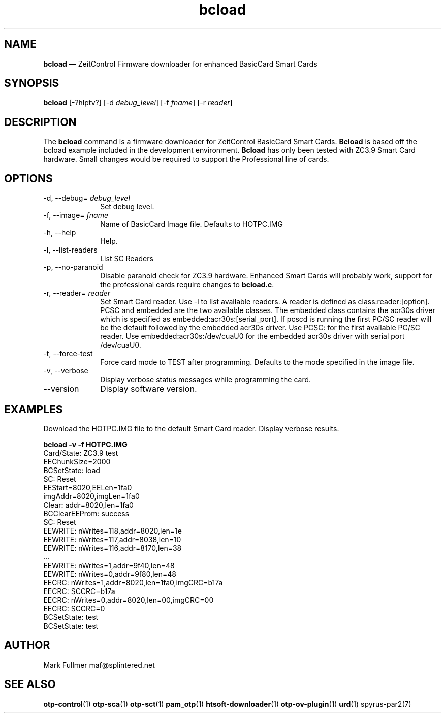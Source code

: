 ...\" $Header: /usr/src/docbook-to-man/cmd/RCS/docbook-to-man.sh,v 1.3 1996/06/17 03:36:49 fld Exp $
...\"
...\"	transcript compatibility for postscript use.
...\"
...\"	synopsis:  .P! <file.ps>
...\"
.de P!
\\&.
.fl			\" force out current output buffer
\\!%PB
\\!/showpage{}def
...\" the following is from Ken Flowers -- it prevents dictionary overflows
\\!/tempdict 200 dict def tempdict begin
.fl			\" prolog
.sy cat \\$1\" bring in postscript file
...\" the following line matches the tempdict above
\\!end % tempdict %
\\!PE
\\!.
.sp \\$2u	\" move below the image
..
.de pF
.ie     \\*(f1 .ds f1 \\n(.f
.el .ie \\*(f2 .ds f2 \\n(.f
.el .ie \\*(f3 .ds f3 \\n(.f
.el .ie \\*(f4 .ds f4 \\n(.f
.el .tm ? font overflow
.ft \\$1
..
.de fP
.ie     !\\*(f4 \{\
.	ft \\*(f4
.	ds f4\"
'	br \}
.el .ie !\\*(f3 \{\
.	ft \\*(f3
.	ds f3\"
'	br \}
.el .ie !\\*(f2 \{\
.	ft \\*(f2
.	ds f2\"
'	br \}
.el .ie !\\*(f1 \{\
.	ft \\*(f1
.	ds f1\"
'	br \}
.el .tm ? font underflow
..
.ds f1\"
.ds f2\"
.ds f3\"
.ds f4\"
.ta 8n 16n 24n 32n 40n 48n 56n 64n 72n 
.TH "\fBbcload\fP" "1"
.SH "NAME"
\fBbcload\fP \(em ZeitControl Firmware downloader for enhanced BasicCard Smart Cards
.SH "SYNOPSIS"
.PP
\fBbcload\fP [-?hlptv?]  [-d\fI debug_level\fP]  [-f\fI fname\fP]  [-r\fI reader\fP] 
.SH "DESCRIPTION"
.PP
The \fBbcload\fP command is a firmware downloader for
ZeitControl BasicCard Smart Cards\&.  \fBBcload\fP is based
off the bcload example included in the development environment\&.
\fBBcload\fP has only been tested with ZC3\&.9 Smart Card
hardware\&.  Small changes would be required to support the Professional
line of cards\&.
.SH "OPTIONS"
.IP "-d, --debug=\fI debug_level\fP" 10
Set debug level\&.
.IP "-f, --image=\fI fname\fP" 10
Name of BasicCard Image file\&.  Defaults to HOTPC\&.IMG
.IP "-h, --help" 10
Help\&.
.IP "-l, --list-readers" 10
List SC Readers
.IP "-p, --no-paranoid" 10
Disable paranoid check for ZC3\&.9 hardware\&.  Enhanced Smart Cards will
probably work, support for the professional cards require changes
to \fBbcload\&.c\fP\&.
.IP "-r, --reader=\fI reader\fP" 10
Set Smart Card reader\&.  Use -l to list available readers\&.  A reader
is defined as class:reader:[option]\&.  PCSC and embedded
are the two available classes\&.  The embedded class contains the acr30s driver
which is specified as embedded:acr30s:[serial_port]\&.
If pcscd is running the first PC/SC reader will be the default followed by
the embedded acr30s driver\&.  Use PCSC: for the first available PC/SC
reader\&.  Use embedded:acr30s:/dev/cuaU0 for the embedded acr30s driver
with serial port /dev/cuaU0\&.
.IP "-t, --force-test" 10
Force card mode to TEST after programming\&.  Defaults to the mode
specified in the image file\&.
.IP "-v, --verbose" 10
Display verbose status messages while programming the card\&.
.IP "--version" 10
Display software version\&.
.SH "EXAMPLES"
.PP
Download the HOTPC\&.IMG file to the default Smart Card reader\&.  Display
verbose results\&.
.PP
.nf
\fBbcload -v -f HOTPC\&.IMG\fP 
\f(CWCard/State: ZC3\&.9 test
EEChunkSize=2000
BCSetState: load
SC: Reset
EEStart=8020,EELen=1fa0
imgAddr=8020,imgLen=1fa0
Clear: addr=8020,len=1fa0
BCClearEEProm: success
SC: Reset
EEWRITE: nWrites=118,addr=8020,len=1e
EEWRITE: nWrites=117,addr=8038,len=10
EEWRITE: nWrites=116,addr=8170,len=38
\&.\&.\&.
EEWRITE: nWrites=1,addr=9f40,len=48
EEWRITE: nWrites=0,addr=9f80,len=48
EECRC: nWrites=1,addr=8020,len=1fa0,imgCRC=b17a
EECRC: SCCRC=b17a
EECRC: nWrites=0,addr=8020,len=00,imgCRC=00
EECRC: SCCRC=0
BCSetState: test
BCSetState: test\fP
.fi
.SH "AUTHOR"
.PP
Mark Fullmer maf@splintered\&.net
.SH "SEE ALSO"
.PP
\fBotp-control\fP(1)
\fBotp-sca\fP(1)
\fBotp-sct\fP(1)
\fBpam_otp\fP(1)
\fBhtsoft-downloader\fP(1)
\fBotp-ov-plugin\fP(1)
\fBurd\fP(1)
spyrus-par2(7)
...\" created by instant / docbook-to-man, Sun 15 May 2011, 23:57

